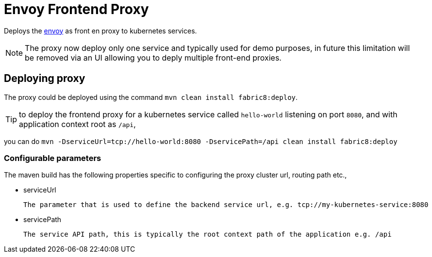 = Envoy Frontend Proxy

Deploys the https://github.com/lyft/envoy[envoy] as front en proxy to kubernetes services.

NOTE: The proxy now deploy only one service and typically used for demo purposes, in future this limitation will be
removed via an UI allowing you to deply multiple front-end proxies.

== Deploying proxy

The proxy could be deployed using the command `mvn clean install fabric8:deploy`.

TIP: to deploy the frontend proxy for a kubernetes service called `hello-world` listening on port `8080`,
and with application context root as `/api`,

you can do `mvn -DserviceUrl=tcp://hello-world:8080 -DservicePath=/api clean install fabric8:deploy`


[[config-parameters]]
=== Configurable parameters

The maven build has the following properties specific to configuring the proxy cluster url, routing path etc.,

* serviceUrl

  The parameter that is used to define the backend service url, e.g. tcp://my-kubernetes-service:8080

* servicePath

  The service API path, this is typically the root context path of the application e.g. /api

